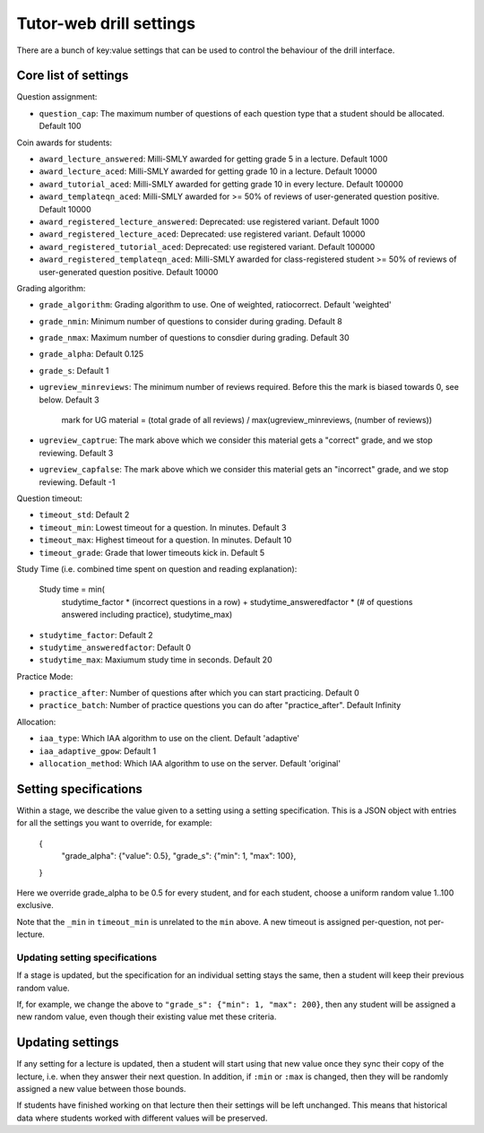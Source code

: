 Tutor-web drill settings
^^^^^^^^^^^^^^^^^^^^^^^^

There are a bunch of key:value settings that can be used to control the
behaviour of the drill interface.

Core list of settings
=====================

Question assignment:

* ``question_cap``: The maximum number of questions of each question type that a student should be allocated. Default 100

Coin awards for students:

* ``award_lecture_answered``: Milli-SMLY awarded for getting grade 5 in a lecture. Default 1000
* ``award_lecture_aced``: Milli-SMLY awarded for getting grade 10 in a lecture. Default 10000
* ``award_tutorial_aced``: Milli-SMLY awarded for getting grade 10 in every lecture. Default 100000
* ``award_templateqn_aced``: Milli-SMLY awarded for >= 50% of reviews of user-generated question positive. Default 10000
* ``award_registered_lecture_answered``: Deprecated: use registered variant. Default 1000
* ``award_registered_lecture_aced``: Deprecated: use registered variant. Default 10000
* ``award_registered_tutorial_aced``: Deprecated: use registered variant. Default 100000
* ``award_registered_templateqn_aced``: Milli-SMLY awarded for class-registered student >= 50% of reviews of user-generated question positive. Default 10000

Grading algorithm:

* ``grade_algorithm``: Grading algorithm to use. One of weighted, ratiocorrect. Default 'weighted'
* ``grade_nmin``: Minimum number of questions to consider during grading. Default 8
* ``grade_nmax``: Maximum number of questions to consdier during grading. Default 30
* ``grade_alpha``: Default 0.125
* ``grade_s``: Default 1

* ``ugreview_minreviews``: The minimum number of reviews required. Before this the mark is biased towards 0, see below. Default 3

    mark for UG material = (total grade of all reviews) / max(ugreview_minreviews, (number of reviews))

* ``ugreview_captrue``: The mark above which we consider this material gets a "correct" grade, and we stop reviewing. Default 3
* ``ugreview_capfalse``: The mark above which we consider this material gets an "incorrect" grade, and we stop reviewing. Default -1

Question timeout:

* ``timeout_std``: Default 2
* ``timeout_min``: Lowest timeout for a question. In minutes. Default 3
* ``timeout_max``: Highest timeout for a question. In minutes. Default 10
* ``timeout_grade``: Grade that lower timeouts kick in. Default 5

Study Time (i.e. combined time spent on question and reading explanation):

  Study time = min(
      studytime_factor * (incorrect questions in a row) +
      studytime_answeredfactor * (# of questions answered including practice),
      studytime_max)

* ``studytime_factor``: Default 2
* ``studytime_answeredfactor``: Default 0
* ``studytime_max``: Maxiumum study time in seconds. Default 20

Practice Mode:

* ``practice_after``: Number of questions after which you can start practicing. Default 0
* ``practice_batch``: Number of practice questions you can do after "practice_after". Default Infinity

Allocation:

* ``iaa_type``: Which IAA algorithm to use on the client. Default 'adaptive'
* ``iaa_adaptive_gpow``: Default 1
* ``allocation_method``: Which IAA algorithm to use on the server. Default 'original'

Setting specifications
======================

Within a stage, we describe the value given to a setting using a setting specification.
This is a JSON object with entries for all the settings you want to override,
for example:

    {
        "grade_alpha": {"value": 0.5},
        "grade_s": {"min": 1, "max": 100},
    }

Here we override grade_alpha to be 0.5 for every student, and for each student,
choose a uniform random value 1..100 exclusive.

Note that the ``_min`` in ``timeout_min`` is unrelated to the ``min`` above.
A new timeout is assigned per-question, not per-lecture.

Updating setting specifications
-------------------------------

If a stage is updated, but the specification for an individual setting stays
the same, then a student will keep their previous random value.

If, for example, we change the above to ``"grade_s": {"min": 1, "max": 200}``,
then any student will be assigned a new random value, even though their
existing value met these criteria.

Updating settings
=================

If any setting for a lecture is updated, then a student will start using that
new value once they sync their copy of the lecture, i.e. when they answer their
next question. In addition, if ``:min`` or ``:max`` is changed, then they will
be randomly assigned a new value between those bounds.

If students have finished working on that lecture then their settings will be
left unchanged. This means that historical data where students worked with
different values will be preserved.
